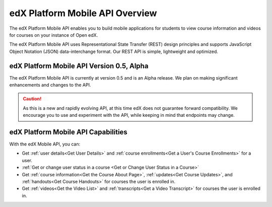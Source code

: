 .. _edX Platform Mobile API Overview:

################################################
edX Platform Mobile API Overview
################################################

The edX Platform Mobile API enables you to build mobile applications for
students to view course information and videos for courses on your instance of
Open edX.

The edX Platform Mobile API uses Representational State Transfer (REST) design
principles and supports JavaScript Object Notation (JSON) data-interchange
format. Our REST API is simple, lightweight and optimized.

******************************************
edX Platform Mobile API Version 0.5, Alpha
******************************************

The edX Platform Mobile API is currently at version 0.5 and is an Alpha
release. We plan on making significant enhancements and changes to the API.

.. caution::
 As this is a new and rapidly evolving API, at this time edX does not guarantee
 forward compatibility. We encourage you to use and experiment with the API,
 while keeping in mind that endpoints may change.

*************************************
edX Platform Mobile API Capabilities
*************************************

With the edX Mobile API, you can:

* Get :ref:`user details<Get User Details>` and :ref:`course enrollments<Get a
  User's Course Enrollments>` for a user.

* :ref:`Get or change user status in a course <Get or Change User Status in a
  Course>`

* Get :ref:`course information<Get the Course About Page>`, :ref:`updates<Get
  Course Updates>`, and :ref:`handouts<Get Course Handouts>` for courses the
  user is enrolled in.

* Get :ref:`videos<Get the Video List>` and :ref:`transcripts<Get a Video
  Transcript>` for courses the user is enrolled in.
  